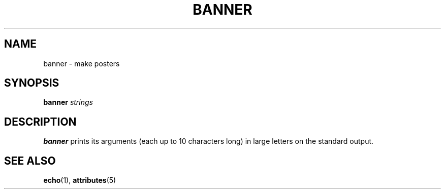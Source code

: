 '\" te
.\"  Copyright 1989 AT&T
.\" The contents of this file are subject to the terms of the Common Development and Distribution License (the "License").  You may not use this file except in compliance with the License.
.\" You can obtain a copy of the license at usr/src/OPENSOLARIS.LICENSE or http://www.opensolaris.org/os/licensing.  See the License for the specific language governing permissions and limitations under the License.
.\" When distributing Covered Code, include this CDDL HEADER in each file and include the License file at usr/src/OPENSOLARIS.LICENSE.  If applicable, add the following below this CDDL HEADER, with the fields enclosed by brackets "[]" replaced with your own identifying information: Portions Copyright [yyyy] [name of copyright owner]
.TH BANNER 1 "Sep 14, 1992"
.SH NAME
banner \- make posters
.SH SYNOPSIS
.LP
.nf
\fBbanner\fR \fIstrings\fR
.fi

.SH DESCRIPTION
.sp
.LP
\fBbanner\fR prints its arguments (each up to 10 characters long) in large
letters on the standard output.
.SH SEE ALSO
.sp
.LP
\fBecho\fR(1), \fBattributes\fR(5)
